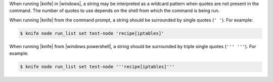 .. The contents of this file are included in multiple topics.
.. This file should not be changed in a way that hinders its ability to appear in multiple documentation sets.


When running |knife| in |windows|, a string may be interpreted as a wildcard pattern when quotes are not present in the command. The number of quotes to use depends on the shell from which the command is being run.

When running |knife| from the command prompt, a string should be surrounded by single quotes (``' '``). For example:

.. code-block:: bash

   $ knife node run_list set test-node 'recipe[iptables]'

When running |knife| from |windows powershell|, a string should be surrounded by triple single quotes (``''' '''``). For example:

.. code-block:: bash

   $ knife node run_list set test-node '''recipe[iptables]'''
